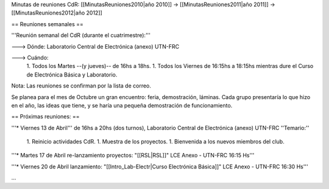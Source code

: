 Minutas de reuniones CdR: [[MinutasReuniones2010|año 2010]] -> [[MinutasReuniones2011|año 2011]] -> [[MinutasReuniones2012|año 2012]]

== Reuniones semanales ==

'''Reunión semanal del CdR (durante el cuatrimestre):'''

---> Dónde:  Laboratorio Central de Electrónica (anexo) UTN-FRC

---> Cuándo: 
   1. Todos los Martes --(y jueves)-- de 16hs a 18hs.
   1. Todos los Viernes de 16:15hs a 18:15hs mientras dure el Curso de Electrónica Básica y Laboratorio. 

Nota: Las reuniones se confirman por la lista de correo.

Se planea para el mes de Octubre un gran encuentro: feria, demostración, láminas. Cada grupo presentaría lo que hizo en el año, las ideas que tiene, y se haría una pequeña demostración de funcionamiento.

== Próximas reuniones: ==

'''* Viernes 13 de Abril''' de 16hs a 20hs (dos turnos), Laboratorio Central de Electrónica (anexo) UTN-FRC
''Temario:''

 1. Reinicio actividades CdR.
 1. Muestra de los proyectos.
 1. Bienvenida a los nuevos miembros del club.


'''* Martes 17 de Abril re-lanzamiento proyectos: "[[RSL|RSL]]" LCE Anexo - UTN-FRC 16:15 Hs'''

'''* Viernes 20 de Abril lanzamiento: "[[Intro_Lab-Electr|Curso Electrónica Básica]]" LCE Anexo - UTN-FRC 16:30 Hs'''

...
